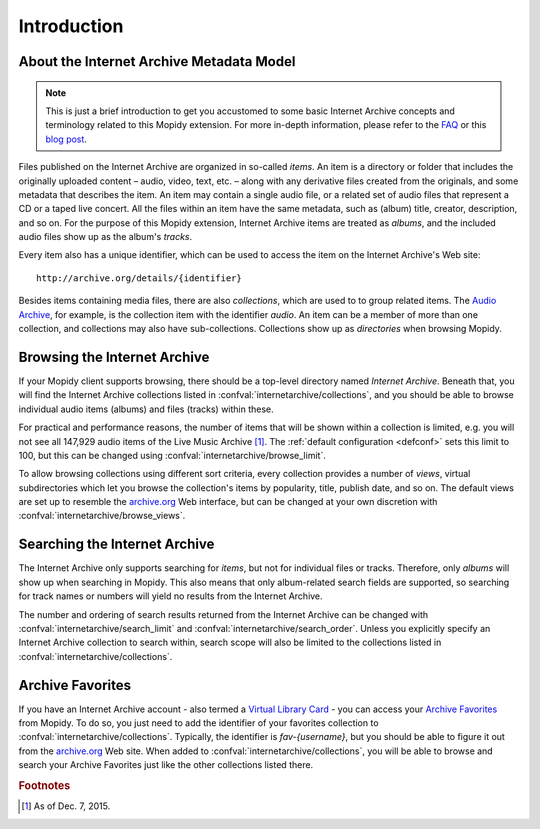 Introduction
========================================================================

About the Internet Archive Metadata Model
------------------------------------------------------------------------

.. note::

   This is just a brief introduction to get you accustomed to some
   basic Internet Archive concepts and terminology related to this
   Mopidy extension.  For more in-depth information, please refer to
   the FAQ_ or this `blog post`_.

Files published on the Internet Archive are organized in so-called
*items*.  An item is a directory or folder that includes the
originally uploaded content – audio, video, text, etc. – along with
any derivative files created from the originals, and some metadata
that describes the item.  An item may contain a single audio file, or
a related set of audio files that represent a CD or a taped live
concert.  All the files within an item have the same metadata, such as
(album) title, creator, description, and so on.  For the purpose of
this Mopidy extension, Internet Archive items are treated as *albums*,
and the included audio files show up as the album's *tracks*.

Every item also has a unique identifier, which can be used to access
the item on the Internet Archive's Web site::

  http://archive.org/details/{identifier}

Besides items containing media files, there are also *collections*,
which are used to to group related items.  The `Audio Archive`_, for
example, is the collection item with the identifier *audio*.  An item
can be a member of more than one collection, and collections may also
have sub-collections.  Collections show up as *directories* when
browsing Mopidy.


Browsing the Internet Archive
------------------------------------------------------------------------

If your Mopidy client supports browsing, there should be a top-level
directory named *Internet Archive*.  Beneath that, you will find the
Internet Archive collections listed in
:confval:`internetarchive/collections`, and you should be able to
browse individual audio items (albums) and files (tracks) within
these.

For practical and performance reasons, the number of items that will
be shown within a collection is limited, e.g. you will not see all
147,929 audio items of the Live Music Archive [#footnote1]_.  The
:ref:`default configuration <defconf>` sets this limit to 100, but
this can be changed using :confval:`internetarchive/browse_limit`.

To allow browsing collections using different sort criteria, every
collection provides a number of *views*, virtual subdirectories which
let you browse the collection's items by popularity, title, publish
date, and so on.  The default views are set up to resemble the
archive.org_ Web interface, but can be changed at your own discretion
with :confval:`internetarchive/browse_views`.


Searching the Internet Archive
------------------------------------------------------------------------

The Internet Archive only supports searching for *items*, but not for
individual files or tracks.  Therefore, only *albums* will show up
when searching in Mopidy.  This also means that only album-related
search fields are supported, so searching for track names or numbers
will yield no results from the Internet Archive.

The number and ordering of search results returned from the Internet
Archive can be changed with :confval:`internetarchive/search_limit`
and :confval:`internetarchive/search_order`.  Unless you explicitly
specify an Internet Archive collection to search within, search scope
will also be limited to the collections listed in
:confval:`internetarchive/collections`.


Archive Favorites
------------------------------------------------------------------------

If you have an Internet Archive account - also termed a `Virtual
Library Card`_ - you can access your `Archive Favorites`_ from Mopidy.
To do so, you just need to add the identifier of your favorites
collection to :confval:`internetarchive/collections`.  Typically, the
identifier is *fav-{username}*, but you should be able to figure it
out from the archive.org_ Web site.  When added to
:confval:`internetarchive/collections`, you will be able to browse and
search your Archive Favorites just like the other collections listed
there.


.. _FAQ: https://archive.org/about/faqs.php

.. _blog post: https://blog.archive.org/2011/03/31/how-archive-org-items-are-structured/

.. _Audio Archive: https://archive.org/details/audio

.. _archive.org: https://archive.org/

.. _Virtual Library Card: https://archive.org/account/login.createaccount.php

.. _Archive Favorites: https://archive.org/bookmarks.php

.. rubric:: Footnotes

.. [#footnote1] As of Dec. 7, 2015.
